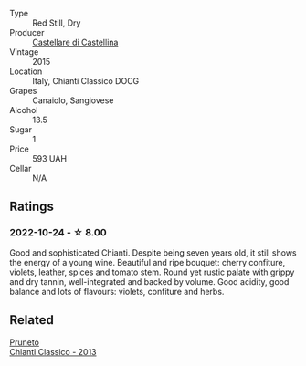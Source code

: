 #+attr_html: :class wine-main-image
[[file:/images/6f/5dc62c-06e4-408a-9e96-8e4ace1d7ca6/2022-10-22-12-57-52-15C74A3A-D20E-48A1-B241-8D4F42BBA397-1-105-c@512.webp]]

- Type :: Red Still, Dry
- Producer :: [[barberry:/producers/9f2155a7-8b8e-41ff-ad1a-4af772ad627c][Castellare di Castellina]]
- Vintage :: 2015
- Location :: Italy, Chianti Classico DOCG
- Grapes :: Canaiolo, Sangiovese
- Alcohol :: 13.5
- Sugar :: 1
- Price :: 593 UAH
- Cellar :: N/A

** Ratings

*** 2022-10-24 - ☆ 8.00

Good and sophisticated Chianti. Despite being seven years old, it still shows the energy of a young wine. Beautiful and ripe bouquet: cherry confiture, violets, leather, spices and tomato stem. Round yet rustic palate with grippy and dry tannin, well-integrated and backed by volume. Good acidity, good balance and lots of flavours: violets, confiture and herbs.

** Related

#+begin_export html
<div class="flex-container">
  <a class="flex-item flex-item-left" href="/wines/ceaf515d-9fda-46c1-8acc-3da2621ffd19.html">
    <img class="flex-bottle" src="/images/ce/af515d-9fda-46c1-8acc-3da2621ffd19/2022-09-26-19-23-01-C41329A8-0790-41F8-A0F3-E1A37177D026-1-102-o@512.webp"></img>
    <section class="h">Pruneto</section>
    <section class="h text-bolder">Chianti Classico - 2013</section>
  </a>

</div>
#+end_export
